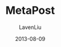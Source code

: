 #+TITLE: MetaPost
#+AUTHOR: LavenLiu
#+DATE: 2013-08-09
#+EMAIL: ldczz2008@163.com 

#+STARTUP: OVERVIEW
#+TAGS: OFFICE(o) HOME(h) PROJECT(p) CHANGE(c) REPORT(r) MYSELF(m) 
#+TAGS: PROBLEM(P) INTERRUPTTED(i) RESEARCH(R)
#+SEQ_TODO: TODO(t)  STARTED(s) WAITING(W) | DONE(d) CANCELLED(C) DEFERRED(f)
#+COLUMNS: %40ITEM(Details) %TAGS(Context) %7TODO(To Do) %5Effort(Time){:} %6CLOCKSUM{Total}

#+LaTeX_CLASS: article
#+LaTeX_CLASS_OPTIONS: [a4paper,11pt]
#+LaTeX_HEADER: \usepackage[top=2.1cm,bottom=2.1cm,left=2.1cm,right=2.1cm]{geometry}
#+LaTeX_HEADER: \setmainfont[Mapping=tex-text]{Times New Roman}
#+LaTeX_HEADER: \setsansfont[Mapping=tex-text]{Tahoma}
#+LaTeX_HEADER: \setmonofont{Courier New}
#+LaTeX_HEADER: \setCJKmainfont[BoldFont={Adobe Heiti Std},ItalicFont={Adobe Kaiti Std}]{Adobe Song Std}
#+LaTeX_HEADER: \setCJKsansfont{Adobe Heiti Std}
#+LaTeX_HEADER: \setCJKmonofont{Adobe Fangsong Std}
#+LaTeX_HEADER: \punctstyle{hangmobanjiao}
#+LaTeX_HEADER: \usepackage{color,graphicx}
#+LaTeX_HEADER: \usepackage[table]{xcolor}
#+LaTeX_HEADER: \usepackage{colortbl}
#+LaTeX_HEADER: \usepackage{listings}
#+LaTeX_HEADER: \usepackage[bf,small,indentafter,pagestyles]{titlesec}

#+HTML_HEAD: <link rel="stylesheet" type="text/css" href="css/style2.css" />

#+OPTIONS: ^:nil
#+OPTIONS: tex:t

